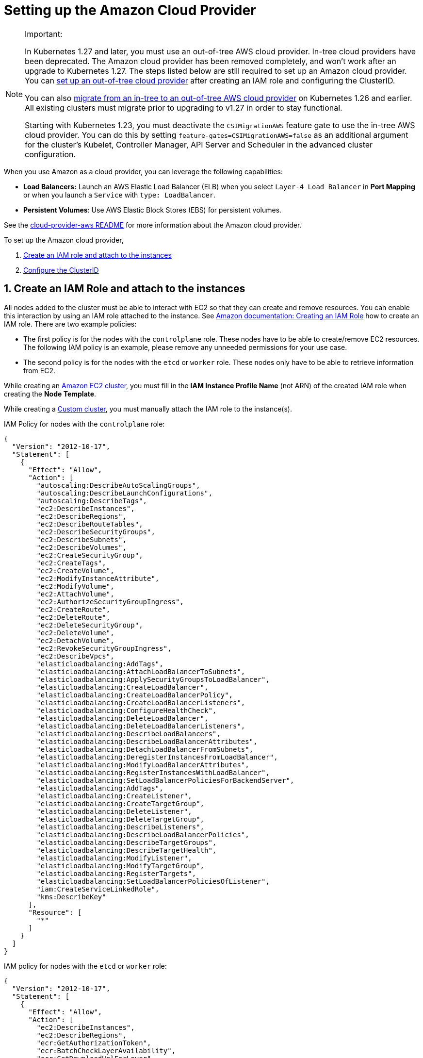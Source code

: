 = Setting up the Amazon Cloud Provider
:weight: 1

[NOTE]
.Important:
====

In Kubernetes 1.27 and later, you must use an out-of-tree AWS cloud provider. In-tree cloud providers have been deprecated. The Amazon cloud provider has been removed completely, and won't work after an upgrade to Kubernetes 1.27. The steps listed below are still required to set up an Amazon cloud provider. You can <<_using_the_out_of_tree_aws_cloud_provider,set up an out-of-tree cloud provider>> after creating an IAM role and configuring the ClusterID.

You can also xref:cluster-deployment/migrate-to-an-out-of-tree-cloud-provider/amazon.adoc[migrate from an in-tree to an out-of-tree AWS cloud provider] on Kubernetes 1.26 and earlier. All existing clusters must migrate prior to upgrading to v1.27 in order to stay functional.

Starting with Kubernetes 1.23, you must deactivate the `CSIMigrationAWS` feature gate to use the in-tree AWS cloud provider. You can do this by setting `feature-gates=CSIMigrationAWS=false` as an additional argument for the cluster's Kubelet, Controller Manager, API Server and Scheduler in the advanced cluster configuration.
====


When you use Amazon as a cloud provider, you can leverage the following capabilities:

* *Load Balancers:* Launch an AWS Elastic Load Balancer (ELB) when you select `Layer-4 Load Balancer` in *Port Mapping* or when you launch a `Service` with `type: LoadBalancer`.
* *Persistent Volumes*: Use AWS Elastic Block Stores (EBS) for persistent volumes.

See the https://kubernetes.github.io/cloud-provider-aws/[cloud-provider-aws README] for more information about the Amazon cloud provider.

To set up the Amazon cloud provider,

. <<_1_create_an_iam_role_and_attach_to_the_instances,Create an IAM role and attach to the instances>>
. <<_2_configure_the_clusterid,Configure the ClusterID>>

== 1. Create an IAM Role and attach to the instances

All nodes added to the cluster must be able to interact with EC2 so that they can create and remove resources. You can enable this interaction by using an IAM role attached to the instance. See https://docs.aws.amazon.com/AWSEC2/latest/UserGuide/iam-roles-for-amazon-ec2.html#create-iam-role[Amazon documentation: Creating an IAM Role] how to create an IAM role. There are two example policies:

* The first policy is for the nodes with the `controlplane` role. These nodes have to be able to create/remove EC2 resources. The following IAM policy is an example, please remove any unneeded permissions for your use case.
* The second policy is for the nodes with the `etcd` or `worker` role. These nodes only have to be able to retrieve information from EC2.

While creating an xref:cluster-deployment/infra-providers/aws/aws.adoc[Amazon EC2 cluster], you must fill in the *IAM Instance Profile Name* (not ARN) of the created IAM role when creating the *Node Template*.

While creating a xref:cluster-deployment/custom-clusters/custom-clusters.adoc[Custom cluster], you must manually attach the IAM role to the instance(s).

IAM Policy for nodes with the `controlplane` role:

[,json]
----
{
  "Version": "2012-10-17",
  "Statement": [
    {
      "Effect": "Allow",
      "Action": [
        "autoscaling:DescribeAutoScalingGroups",
        "autoscaling:DescribeLaunchConfigurations",
        "autoscaling:DescribeTags",
        "ec2:DescribeInstances",
        "ec2:DescribeRegions",
        "ec2:DescribeRouteTables",
        "ec2:DescribeSecurityGroups",
        "ec2:DescribeSubnets",
        "ec2:DescribeVolumes",
        "ec2:CreateSecurityGroup",
        "ec2:CreateTags",
        "ec2:CreateVolume",
        "ec2:ModifyInstanceAttribute",
        "ec2:ModifyVolume",
        "ec2:AttachVolume",
        "ec2:AuthorizeSecurityGroupIngress",
        "ec2:CreateRoute",
        "ec2:DeleteRoute",
        "ec2:DeleteSecurityGroup",
        "ec2:DeleteVolume",
        "ec2:DetachVolume",
        "ec2:RevokeSecurityGroupIngress",
        "ec2:DescribeVpcs",
        "elasticloadbalancing:AddTags",
        "elasticloadbalancing:AttachLoadBalancerToSubnets",
        "elasticloadbalancing:ApplySecurityGroupsToLoadBalancer",
        "elasticloadbalancing:CreateLoadBalancer",
        "elasticloadbalancing:CreateLoadBalancerPolicy",
        "elasticloadbalancing:CreateLoadBalancerListeners",
        "elasticloadbalancing:ConfigureHealthCheck",
        "elasticloadbalancing:DeleteLoadBalancer",
        "elasticloadbalancing:DeleteLoadBalancerListeners",
        "elasticloadbalancing:DescribeLoadBalancers",
        "elasticloadbalancing:DescribeLoadBalancerAttributes",
        "elasticloadbalancing:DetachLoadBalancerFromSubnets",
        "elasticloadbalancing:DeregisterInstancesFromLoadBalancer",
        "elasticloadbalancing:ModifyLoadBalancerAttributes",
        "elasticloadbalancing:RegisterInstancesWithLoadBalancer",
        "elasticloadbalancing:SetLoadBalancerPoliciesForBackendServer",
        "elasticloadbalancing:AddTags",
        "elasticloadbalancing:CreateListener",
        "elasticloadbalancing:CreateTargetGroup",
        "elasticloadbalancing:DeleteListener",
        "elasticloadbalancing:DeleteTargetGroup",
        "elasticloadbalancing:DescribeListeners",
        "elasticloadbalancing:DescribeLoadBalancerPolicies",
        "elasticloadbalancing:DescribeTargetGroups",
        "elasticloadbalancing:DescribeTargetHealth",
        "elasticloadbalancing:ModifyListener",
        "elasticloadbalancing:ModifyTargetGroup",
        "elasticloadbalancing:RegisterTargets",
        "elasticloadbalancing:SetLoadBalancerPoliciesOfListener",
        "iam:CreateServiceLinkedRole",
        "kms:DescribeKey"
      ],
      "Resource": [
        "*"
      ]
    }
  ]
}
----

IAM policy for nodes with the `etcd` or `worker` role:

[,json]
----
{
  "Version": "2012-10-17",
  "Statement": [
    {
      "Effect": "Allow",
      "Action": [
        "ec2:DescribeInstances",
        "ec2:DescribeRegions",
        "ecr:GetAuthorizationToken",
        "ecr:BatchCheckLayerAvailability",
        "ecr:GetDownloadUrlForLayer",
        "ecr:GetRepositoryPolicy",
        "ecr:DescribeRepositories",
        "ecr:ListImages",
        "ecr:BatchGetImage"
      ],
      "Resource": "*"
    }
  ]
}
----

== 2. Configure the ClusterID

The following resources need to tagged with a `ClusterID`:

* *Nodes*: All hosts added in Rancher.
* *Subnet*: The subnet used for your cluster.
* *Security Group*: The security group used for your cluster.

[NOTE]
====

Do not tag multiple security groups. Tagging multiple groups generates an error when creating an Elastic Load Balancer (ELB).
====


When you create an xref:cluster-deployment/infra-providers/aws/aws.adoc[Amazon EC2 Cluster], the `ClusterID` is automatically configured for the created nodes. Other resources still need to be manually tagged.

Use the following tag:

*Key* = `kubernetes.io/cluster/<cluster-id>` *Value* = `owned`

Setting the value of the tag to `owned` tells the cluster that all resources with this tag are owned and managed by this cluster.

If you share resources between clusters, you can change the tag to:

*Key* = `kubernetes.io/cluster/<cluster-id>` *Value* = `shared`.

The string value, `<cluster-id>`, is the Kubernetes cluster's ID.

[NOTE]
====

Do not tag a resource with multiple owned or shared tags.
====


== Using Amazon Elastic Container Registry (ECR)

The kubelet component has the ability to automatically obtain ECR credentials, when the IAM profile mentioned in <<_1_create_an_iam_role_and_attach_to_the_instances,Create an IAM Role and attach to the instances>> is attached to the instance(s). When using a Kubernetes version older than v1.15.0, the Amazon cloud provider needs be configured in the cluster. Starting with Kubernetes version v1.15.0, the kubelet can obtain ECR credentials without having the Amazon cloud provider configured in the cluster.

== Using the Out-of-Tree AWS Cloud Provider

[tabs,sync-group-id=k8s-distro]
======
Tab RKE2::
+
--
. https://cloud-provider-aws.sigs.k8s.io/prerequisites/[Node name conventions and other prerequisites] must be followed for the cloud provider to find the instance correctly.
. Rancher managed RKE2/K3s clusters don't support configuring `providerID`. However, the engine will set the node name correctly if the following configuration is set on the provisioning cluster object:
+
[,yaml]
----
spec:
  rkeConfig:
    machineGlobalConfig:
      cloud-provider-name: aws
----
+
This option will be passed to the configuration of the various Kubernetes components that run on the node, and must be overridden per component to prevent the in-tree provider from running unintentionally:
+
*Override on Etcd:*
+
[,yaml]
----
spec:
  rkeConfig:
    machineSelectorConfig:
      - config:
          kubelet-arg:
            - cloud-provider=external
        machineLabelSelector:
          matchExpressions:
            - key: rke.cattle.io/etcd-role
              operator: In
              values:
                - 'true'
----
+
*Override on Control Plane:*
+
[,yaml]
----
spec:
  rkeConfig:
    machineSelectorConfig:
      - config:
        disable-cloud-controller: true
        kube-apiserver-arg:
          - cloud-provider=external
        kube-controller-manager-arg:
          - cloud-provider=external
        kubelet-arg:
          - cloud-provider=external
        machineLabelSelector:
          matchExpressions:
            - key: rke.cattle.io/control-plane-role
              operator: In
              values:
                - 'true'
----
+
*Override on Worker:*
+
[,yaml]
----
spec:
  rkeConfig:
    machineSelectorConfig:
      - config:
          kubelet-arg:
            - cloud-provider=external
        machineLabelSelector:
          matchExpressions:
            - key: rke.cattle.io/worker-role
              operator: In
              values:
                - 'true'
----

. Select `Amazon` if relying on the above mechanism to set the provider ID. Otherwise, select *External (out-of-tree)* cloud provider, which sets `--cloud-provider=external` for Kubernetes components.
. Specify the `aws-cloud-controller-manager` Helm chart as an additional manifest to install:
+
[,yaml]
----
spec:
  rkeConfig:
    additionalManifest: |-
      apiVersion: helm.cattle.io/v1
      kind: HelmChart
      metadata:
        name: aws-cloud-controller-manager
        namespace: kube-system
      spec:
        chart: aws-cloud-controller-manager
        repo: https://kubernetes.github.io/cloud-provider-aws
        targetNamespace: kube-system
        bootstrap: true
        valuesContent: |-
          hostNetworking: true
          nodeSelector:
            node-role.kubernetes.io/control-plane: "true"
          args:
            - --configure-cloud-routes=false
            - --v=5
            - --cloud-provider=aws
----
--

Tab RKE::
+
--
. https://cloud-provider-aws.sigs.k8s.io/prerequisites/[Node name conventions and other prerequisites] must be followed so that the cloud provider can find the instance. Rancher provisioned clusters don't support configuring `providerID`.
+
[NOTE]
====
If you use IP-based naming, the nodes must be named after the instance followed by the regional domain name (`ip-xxx-xxx-xxx-xxx.ec2.<region>.internal`). If you have a custom domain name set in the DHCP options, you must set `--hostname-override` on `kube-proxy` and `kubelet` to match this naming convention.
====
+
To meet node naming conventions, Rancher allows setting `useInstanceMetadataHostname` when the `External Amazon` cloud provider is selected. Enabling `useInstanceMetadataHostname` will query ec2 metadata service and set `/hostname` as `hostname-override` for `kubelet` and `kube-proxy`:
+
[,yaml]
----
rancher_kubernetes_engine_config:
  cloud_provider:
    name: external-aws
    useInstanceMetadataHostname: true
----
+
You must not enable `useInstanceMetadataHostname` when setting custom values for `hostname-override` for custom clusters. When you create a xref:cluster-deployment/custom-clusters/custom-clusters.adoc[custom cluster], add xref:cluster-deployment/custom-clusters/rancher-agent-options.adoc[`--node-name`] to the `docker run` node registration command to set `hostname-override` -- for example, `"$(hostname -f)"`. This can be done manually or by using *Show Advanced Options* in the Rancher UI to add *Node Name*.

. Select the cloud provider.
+
Selecting *External Amazon (out-of-tree)* sets `--cloud-provider=external` and enables `useInstanceMetadataHostname`. As mentioned in step 1, enabling `useInstanceMetadataHostname` will query the EC2 metadata service and set `+http://169.254.169.254/latest/meta-data/hostname+` as `hostname-override` for `kubelet` and `kube-proxy`.
+
[NOTE]
====
You must disable `useInstanceMetadataHostname` when setting a custom node name for custom clusters via `node-name`.
====
+
[,yaml]
----
rancher_kubernetes_engine_config:
  cloud_provider:
    name: external-aws
    useInstanceMetadataHostname: true/false
----
+
Existing clusters that use an *External* cloud provider will set `--cloud-provider=external` for Kubernetes components but won't set the node name.

. Install the AWS cloud controller manager after the cluster finishes provisioning. Note that the cluster isn't successfully provisioned and nodes are still in an `uninitialized` state until you deploy the cloud controller manager. This can be done manually, or via <<_helm_chart_installation_from_ui,Helm charts in UI>>.
+
Refer to the offical AWS upstream documentation for the https://kubernetes.github.io/cloud-provider-aws[cloud controller manager].
--
====== 

=== Helm Chart Installation from CLI 

[tabs,sync-group-id=k8s-distro]
======
Tab RKE2::
+
--
Official upstream docs for https://github.com/kubernetes/cloud-provider-aws/tree/master/charts/aws-cloud-controller-manager[Helm chart installation] can be found on GitHub.

. Add the Helm repository:
+
[,shell]
----
helm repo add aws-cloud-controller-manager https://kubernetes.github.io/cloud-provider-aws
helm repo update
----

. Create a `values.yaml` file with the following contents to override the default `values.yaml`:
+
[,yaml]
----
# values.yaml
hostNetworking: true
tolerations:
  - effect: NoSchedule
    key: node.cloudprovider.kubernetes.io/uninitialized
    value: 'true'
  - effect: NoSchedule
    value: 'true'
    key: node-role.kubernetes.io/control-plane
nodeSelector:
  node-role.kubernetes.io/control-plane: 'true'
args:
  - --configure-cloud-routes=false
  - --use-service-account-credentials=true
  - --v=2
  - --cloud-provider=aws
clusterRoleRules:
  - apiGroups:
      - ""
    resources:
      - events
    verbs:
      - create
      - patch
      - update
  - apiGroups:
      - ""
    resources:
      - nodes
    verbs:
      - '*'
  - apiGroups:
      - ""
    resources:
      - nodes/status
    verbs:
      - patch
  - apiGroups:
      - ""
    resources:
      - services
    verbs:
      - list
      - patch
      - update
      - watch
  - apiGroups:
      - ""
    resources:
      - services/status
    verbs:
      - list
      - patch
      - update
      - watch
  - apiGroups:
     - ''
    resources:
      - serviceaccounts
    verbs:
    - create
    - get
  - apiGroups:
      - ""
    resources:
      - persistentvolumes
    verbs:
      - get
      - list
      - update
      - watch
  - apiGroups:
      - ""
    resources:
      - endpoints
    verbs:
      - create
      - get
      - list
      - watch
      - update
  - apiGroups:
      - coordination.k8s.io
    resources:
      - leases
    verbs:
      - create
      - get
      - list
      - watch
      - update
  - apiGroups:
      - ""
    resources:
      - serviceaccounts/token
    verbs:
      - create
----

. Install the Helm chart:
+
[,shell]
----
helm upgrade --install aws-cloud-controller-manager aws-cloud-controller-manager/aws-cloud-controller-manager --values values.yaml
----
+
Verify that the Helm chart installed successfully:
+
[,shell]
----
helm status -n kube-system aws-cloud-controller-manager
----

. (Optional) Verify that the cloud controller manager update succeeded:
+
[,shell]
----
kubectl rollout status daemonset -n kube-system aws-cloud-controller-manager
----
--

Tab RKE::
+
--
Official upstream docs for https://github.com/kubernetes/cloud-provider-aws/tree/master/charts/aws-cloud-controller-manager[Helm chart installation] can be found on GitHub.

. Add the Helm repository:
+
[,shell]
----
helm repo add aws-cloud-controller-manager https://kubernetes.github.io/cloud-provider-aws
helm repo update
----

. Create a `values.yaml` file with the following contents, to override the default `values.yaml`:
+
[,yaml]
----
# values.yaml
hostNetworking: true
tolerations:
  - effect: NoSchedule
    key: node.cloudprovider.kubernetes.io/uninitialized
    value: 'true'
  - effect: NoSchedule
    value: 'true'
    key: node-role.kubernetes.io/controlplane
nodeSelector:
  node-role.kubernetes.io/controlplane: 'true'
args:
  - --configure-cloud-routes=false
  - --use-service-account-credentials=true
  - --v=2
  - --cloud-provider=aws
clusterRoleRules:
  - apiGroups:
      - ""
    resources:
      - events
    verbs:
      - create
      - patch
      - update
  - apiGroups:
      - ""
    resources:
      - nodes
    verbs:
      - '*'
  - apiGroups:
      - ""
    resources:
      - nodes/status
    verbs:
      - patch
  - apiGroups:
      - ""
    resources:
      - services
    verbs:
      - list
      - patch
      - update
      - watch
  - apiGroups:
      - ""
    resources:
      - services/status
    verbs:
      - list
      - patch
      - update
      - watch
  - apiGroups:
     - ''
    resources:
      - serviceaccounts
    verbs:
    - create
    - get
  - apiGroups:
      - ""
    resources:
      - persistentvolumes
    verbs:
      - get
      - list
      - update
      - watch
  - apiGroups:
      - ""
    resources:
      - endpoints
    verbs:
      - create
      - get
      - list
      - watch
      - update
  - apiGroups:
      - coordination.k8s.io
    resources:
      - leases
    verbs:
      - create
      - get
      - list
      - watch
      - update
  - apiGroups:
      - ""
    resources:
      - serviceaccounts/token
    verbs:
      - create
----

. Install the Helm chart:
+
[,shell]
----
helm upgrade --install aws-cloud-controller-manager -n kube-system aws-cloud-controller-manager/aws-cloud-controller-manager --values values.yaml
----
+
Verify that the Helm chart installed successfully:
+
[,shell]
----
helm status -n kube-system aws-cloud-controller-manager
----

. If present, edit the Daemonset to remove the default node selector `node-role.kubernetes.io/control-plane: ""`:
+
[,shell]
----
kubectl edit daemonset aws-cloud-controller-manager -n kube-system
----

. (Optional) Verify that the cloud controller manager update succeeded:
+
[,shell]
----
kubectl rollout status daemonset -n kube-system aws-cloud-controller-manager
----
--
======

=== Helm Chart Installation from UI 

[tabs,sync-group-id=k8s-distro]
======
Tab RKE2::
+
--
. Click *☰*, then select the name of the cluster from the left navigation.
. Select *Apps* > *Repositories*.
. Click the *Create* button.
. Enter `+https://kubernetes.github.io/cloud-provider-aws+` in the *Index URL* field.
. Select *Apps* > *Charts* from the left navigation and install *aws-cloud-controller-manager*.
. Select the namespace, `kube-system`, and enable *Customize Helm options before install*.
. Add the following container arguments:
+
[,yaml]
----
  - '--use-service-account-credentials=true'
  - '--configure-cloud-routes=false'
----

. Add `get` to `verbs` for `serviceaccounts` resources in `clusterRoleRules`. This allows the cloud controller manager to get service accounts upon startup.
+
[,yaml]
----
  - apiGroups:
      - ''
    resources:
      - serviceaccounts
    verbs:
      - create
      - get
----

. Rancher-provisioned RKE2 nodes are tainted `node-role.kubernetes.io/control-plane`. Update tolerations and the nodeSelector:
+
[,yaml]
----
tolerations:
  - effect: NoSchedule
    key: node.cloudprovider.kubernetes.io/uninitialized
    value: 'true'
  - effect: NoSchedule
    value: 'true'
    key: node-role.kubernetes.io/control-plane
----
+
[,yaml]
----
nodeSelector:
  node-role.kubernetes.io/control-plane: 'true'
----
+
[NOTE]
====
There's currently a https://github.com/rancher/dashboard/issues/9249[known issue] where nodeSelector can't be updated from the Rancher UI.  Continue installing the chart and then edit the Daemonset manually to set the `nodeSelector`:
+
[,yaml]
----
nodeSelector:
  node-role.kubernetes.io/control-plane: 'true'
----
====

. Install the chart and confirm that the Daemonset `aws-cloud-controller-manager` is running. Verify `aws-cloud-controller-manager` pods are running in target namespace (`kube-system` unless modified in step 6).
--

Tab RKE::
+
--
. Click *☰*, then select the name of the cluster from the left navigation.
. Select *Apps* > *Repositories*.
. Click the *Create* button.
. Enter `+https://kubernetes.github.io/cloud-provider-aws+` in the *Index URL* field.
. Select *Apps* > *Charts* from the left navigation and install *aws-cloud-controller-manager*.
. Select the namespace, `kube-system`, and enable *Customize Helm options before install*.
. Add the following container arguments:
+
[,yaml]
----
  - '--use-service-account-credentials=true'
  - '--configure-cloud-routes=false'
----

. Add `get` to `verbs` for `serviceaccounts` resources in `clusterRoleRules`. This allows the cloud controller manager to get service accounts upon startup:
+
[,yaml]
----
  - apiGroups:
      - ''
    resources:
      - serviceaccounts
    verbs:
      - create
      - get
----

. Rancher-provisioned RKE nodes are tainted `node-role.kubernetes.io/controlplane`. Update tolerations and the nodeSelector:
+
[,yaml]
----
tolerations:
  - effect: NoSchedule
    key: node.cloudprovider.kubernetes.io/uninitialized
    value: 'true'
  - effect: NoSchedule
    value: 'true'
    key: node-role.kubernetes.io/controlplane
----
+
[,yaml]
----
nodeSelector:
  node-role.kubernetes.io/controlplane: 'true'
----
+
[NOTE]
====
There's currently a https://github.com/rancher/dashboard/issues/9249[known issue] where `nodeSelector` can't be updated from the Rancher UI.  Continue installing the chart and then Daemonset manually to set the `nodeSelector`:
+
[,yaml]
----
nodeSelector:
  node-role.kubernetes.io/controlplane: 'true'
----
====


. Install the chart and confirm that the Daemonset `aws-cloud-controller-manager` deploys successfully:
+
[,shell]
----
kubectl rollout status daemonset -n kube-system aws-cloud-controller-manager
----
--
======
